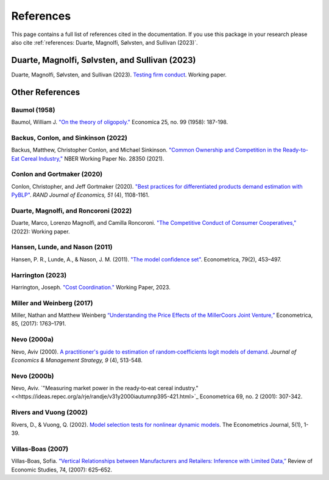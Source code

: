 References
==========

This page contains a full list of references cited in the documentation. If you use this package in your research please
also cite :ref:`references: Duarte, Magnolfi, Sølvsten, and Sullivan (2023)`.

Duarte, Magnolfi, Sølvsten, and Sullivan (2023)
_______________________________________________
Duarte, Magnolfi, Sølvsten, and Sullivan (2023). `Testing firm conduct <https://papers.ssrn.com/sol3/papers.cfm?abstract_id=4322843>`_. Working paper.

Other References
________________

Baumol (1958)
~~~~~~~~~~~~~
Baumol, William J. `"On the theory of oligopoly." <https://www.jstor.org/stable/2550723>`_ Economica 25, no. 99 (1958): 187-198.

Backus, Conlon, and Sinkinson (2022)
~~~~~~~~~~~~~~~~~~~~~~~~~~~~~~~~~~~~
Backus, Matthew, Christopher Conlon, and Michael Sinkinson. `"Common Ownership and Competition in the Ready-to-Eat Cereal Industry," <https://www.nber.org/papers/w28350>`_ NBER Working Paper No. 28350 (2021).

Conlon and Gortmaker (2020)
~~~~~~~~~~~~~~~~~~~~~~~~~~~
Conlon, Christopher, and Jeff Gortmaker (2020). `"Best practices for differentiated products demand estimation with PyBLP" <https://ideas.repec.org/a/bla/randje/v51y2020i4p1108-1161.html>`_. *RAND Journal of Economics, 51* (4), 1108-1161.

Duarte, Magnolfi, and Roncoroni (2022)
~~~~~~~~~~~~~~~~~~~~~~~~~~~~~~~~~~~~~~
Duarte, Marco, Lorenzo Magnolfi, and Camilla Roncoroni. `"The Competitive Conduct of Consumer Cooperatives," <https://lorenzomagnolfi.com/s/CompetitiveConductCoop_DuarteMagnolfiRoncoroni_Aug2021.pdf>`_ (2022): Working paper.

Hansen, Lunde, and Nason (2011)
~~~~~~~~~~~~~~~~~~~~~~~~~~~~~~~
Hansen, P. R., Lunde, A., & Nason, J. M. (2011). `"The model confidence set" <http://www.jstor.org/stable/41057463>`_. Econometrica, 79(2), 453–497.

Harrington (2023)
~~~~~~~~~~~~~~~~~
Harrington, Joseph. `"Cost Coordination." <https://papers.ssrn.com/sol3/papers.cfm?abstract_id=4156746>`_ Working Paper, 2023.

Miller and Weinberg (2017)
~~~~~~~~~~~~~~~~~~~~~~~~~~
Miller, Nathan and Matthew Weinberg `“Understanding the Price Effects of the MillerCoors
Joint Venture,” <https://onlinelibrary.wiley.com/doi/abs/10.3982/ECTA13333?casa_token=igniZ6BGK1UAAAAA:W55w8qDVc-o_-yprI-_qmk5IfiXlVpM2OJ7mZFqqQ4_V4GlXxm0KwNmquSktFl4rzjrcEl64BOYrZZQ>`_ Econometrica, 85, (2017): 1763–1791.

Nevo (2000a)
~~~~~~~~~~~~
Nevo, Aviv (2000). `A practitioner's guide to estimation of random‐coefficients logit models of demand <https://ideas.repec.org/a/bla/jemstr/v9y2000i4p513-548.html>`_. *Journal of Economics & Management Strategy, 9* (4), 513-548.

Nevo (2000b)
~~~~~~~~~~~~
Nevo, Aviv. `"Measuring market power in the ready‐to‐eat cereal industry." <<https://ideas.repec.org/a/rje/randje/v31y2000iautumnp395-421.html>`_ Econometrica 69, no. 2 (2001): 307-342.

Rivers and Vuong (2002)
~~~~~~~~~~~~~~~~~~~~~~~
Rivers, D., & Vuong, Q. (2002). `Model selection tests for nonlinear dynamic models <https://onlinelibrary.wiley.com/doi/full/10.1111/1368-423X.t01-1-00071>`_. The Econometrics Journal, 5(1), 1-39.

Villas-Boas (2007)
~~~~~~~~~~~~~~~~~~
Villas-Boas, Sofia. `“Vertical Relationships between Manufacturers and Retailers: Inference with Limited Data,” <https://academic.oup.com/restud/article-abstract/74/2/625/1576967>`_ Review of Economic Studies, 74, (2007): 625–652.
